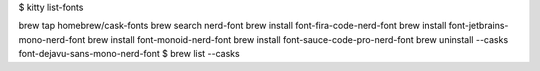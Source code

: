 $ kitty list-fonts 



brew tap homebrew/cask-fonts
brew search nerd-font
brew install font-fira-code-nerd-font
brew install font-jetbrains-mono-nerd-font
brew install font-monoid-nerd-font
brew install font-sauce-code-pro-nerd-font
brew uninstall --casks font-dejavu-sans-mono-nerd-font
$ brew list --casks

